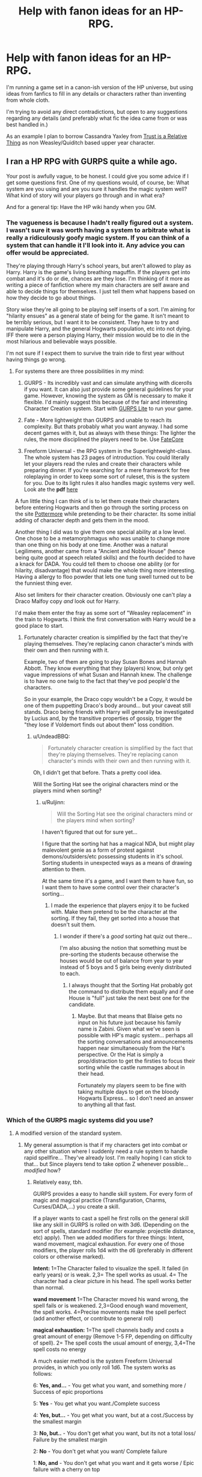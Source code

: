 #+TITLE: Help with fanon ideas for an HP-RPG.

* Help with fanon ideas for an HP-RPG.
:PROPERTIES:
:Author: Ruljinn
:Score: 8
:DateUnix: 1432657532.0
:DateShort: 2015-May-26
:FlairText: Misc
:END:
I'm running a game set in a canon-ish version of the HP universe, but using ideas from fanfics to fill in any details or characters rather than inventing from whole cloth.

I'm trying to avoid any direct contradictions, but open to any suggestions regarding any details (and preferably what fic the idea came from or was best handled in.)

As an example I plan to borrow Cassandra Yaxley from [[https://www.fanfiction.net/s/6611208/1/Trust-Is-A-Relative-Thing][Trust is a Relative Thing]] as non Weasley/Quiditch based upper year character.


** I ran a HP RPG with GURPS quite a while ago.

Your post is awfully vague, to be honest. I could give you some advice if I get some questions first. One of my questions would, of course, be: What system are you using and are you sure it handles the magic system well? What kind of story will your players go through and in what era?

And for a general tip: Have the HP wiki handy when you GM.
:PROPERTIES:
:Author: UndeadBBQ
:Score: 3
:DateUnix: 1432663561.0
:DateShort: 2015-May-26
:END:

*** The vagueness is because I hadn't really figured out a system. I wasn't sure it was worth having a system to arbitrate what is really a ridiculously goofy magic system. If you can think of a system that can handle it I'll look into it. Any advice you can offer would be appreciated.

They're playing through Harry's school years, but aren't allowed to play as Harry. Harry is the game's living breathing maguffin. If the players get into combat and it's do or die, chances are they lose. I'm thinking of it more as writing a piece of fanfiction where my main characters are self aware and able to decide things for themselves. I just tell them what happens based on how they decide to go about things.

Story wise they're all going to be playing self inserts of a sort. I'm aiming for "hilarity ensues" as a general state of being for the game. It isn't meant to be terribly serious, but I want it to be consistent. They have to try and manipulate Harry, and the general Hogwarts population, etc into not dying. IFF there were a person playing Harry, their mission would be to die in the most hilarious and believable ways possible.

I'm not sure if I expect them to survive the train ride to first year without having things go wrong.
:PROPERTIES:
:Author: Ruljinn
:Score: 3
:DateUnix: 1432664045.0
:DateShort: 2015-May-26
:END:

**** For systems there are three possibilities in my mind:

1. GURPS - Its incredibly vast and can simulate anything with dicerolls if you want. It can also just provide some general guidelines for your game. However, knowing the system as GM is necessary to make it flexible. I'd mainly suggest this because of the fair and interesting Character Creation system. Start with [[http://www.warehouse23.com/products/SJG31-0004][GURPS Lite]] to run your game.

2. Fate - More lightweight than GURPS and unable to reach its complexity. But thats probably what you want anyway. I had some decent games with it, but as always with these things: The lighter the rules, the more disciplined the players need to be. Use [[http://www.faterpg.com/][FateCore]]

3. Freeform Universal - the RPG system in the Superlightweight-class. The whole system has 23 pages of introduction. You could literally let your players read the rules and create their characters while preparing dinner. If you're searching for a mere framework for free roleplaying in order to keep some sort of ruleset, this is the system for you. Due to its light rules it also handles magic systems very well. Look ate the *pdf* [[https://img.4plebs.org/boards/tg/image/1382/92/1382929649988.pdf][here]]

A fun little thing I can think of is to let them create their characters before entering Hogwarts and then go through the sorting process on the site [[https://www.pottermore.com/en/sorting-hat][Pottermore]] while pretending to be their character. Its some initial adding of character depth and gets them in the mood.

Another thing I did was to give them one special ability at a low level. One chose to be a metamorphmagus who was unable to change more than one thing on his body at one time. Another was a natural Legilimens, another came from a "Ancient and Noble House" (hence being quite good at speech related skills) and the fourth decided to have a knack for DADA. You could tell them to choose one ability (or for hilarity, disadvantage) that would make the whole thing more interesting. Having a allergy to floo powder that lets one tung swell turned out to be the funniest thing ever.

Also set limiters for their character creation. Obviously one can't play a Draco Malfoy copy /and/ look out for Harry.

I'd make them enter the fray as some sort of "Weasley replacement" in the train to Hogwarts. I think the first conversation with Harry would be a good place to start.
:PROPERTIES:
:Author: UndeadBBQ
:Score: 6
:DateUnix: 1432667401.0
:DateShort: 2015-May-26
:END:

***** Fortunately character creation is simplified by the fact that they're playing themselves. They're replacing canon character's minds with their own and then running with it.

Example, two of them are going to play Susan Bones and Hannah Abbott. They know everything that they (players) know, but only get vague impressions of what Susan and Hannah knew. The challenge is to have no one twig to the fact that they've pod people'd the characters.

So in your example, the Draco copy wouldn't be a Copy, it would be one of them puppetting Draco's body around... but your caveat still stands. Draco being friends with Harry will generally be investigated by Lucius and, by the transitive properties of gossip, trigger the "they lose if Voldemort finds out about them" loss condition.
:PROPERTIES:
:Author: Ruljinn
:Score: 2
:DateUnix: 1432669223.0
:DateShort: 2015-May-27
:END:

****** u/UndeadBBQ:
#+begin_quote
  Fortunately character creation is simplified by the fact that they're playing themselves. They're replacing canon character's minds with their own and then running with it.
#+end_quote

Oh, I didn't get that before. Thats a pretty cool idea.

Will the Sorting Hat see the original characters mind or the players mind when sorting?
:PROPERTIES:
:Author: UndeadBBQ
:Score: 1
:DateUnix: 1432670521.0
:DateShort: 2015-May-27
:END:

******* u/Ruljinn:
#+begin_quote
  Will the Sorting Hat see the original characters mind or the players mind when sorting?
#+end_quote

I haven't figured that out for sure yet...

I figure that the sorting hat has a magical NDA, but might play malevolent genie as a form of protest against demons/outsiders/etc possessing students in it's school. Sorting students in unexpected ways as a means of drawing attention to them.

At the same time it's a game, and I want them to have fun, so I want them to have some control over their character's sorting...
:PROPERTIES:
:Author: Ruljinn
:Score: 2
:DateUnix: 1432671490.0
:DateShort: 2015-May-27
:END:

******** I made the experience that players enjoy it to be fucked with. Make them pretend to be the character at the sorting. If they fail, they get sorted into a house that doesn't suit them.
:PROPERTIES:
:Author: UndeadBBQ
:Score: 5
:DateUnix: 1432672465.0
:DateShort: 2015-May-27
:END:

********* I wonder if there's a /good/ sorting hat quiz out there...

I'm also abusing the notion that something must be pre-sorting the students because otherwise the houses would be out of balance from year to year instead of 5 boys and 5 girls being evenly distributed to each.
:PROPERTIES:
:Author: Ruljinn
:Score: 1
:DateUnix: 1432823586.0
:DateShort: 2015-May-28
:END:

********** I always thought that the Sorting Hat probably got the command to distribute them equally and if one House is "full" just take the next best one for the candidate.
:PROPERTIES:
:Author: UndeadBBQ
:Score: 2
:DateUnix: 1432832617.0
:DateShort: 2015-May-28
:END:

*********** Maybe. But that means that Blaise gets no input on his future just because his family name is Zabini. Given what we've seen is possible with HP's magic system... perhaps all the sorting conversations and announcements happen near simultaneously from the Hat's perspective. Or the Hat is simply a prop/distraction to get the firsties to focus their sorting while the castle rummages about in their head.

Fortunately my players seem to be fine with taking multiple days to get on the bloody Hogwarts Express... so I don't need an answer to anything all that fast.
:PROPERTIES:
:Author: Ruljinn
:Score: 1
:DateUnix: 1432832863.0
:DateShort: 2015-May-28
:END:


*** Which of the GURPS magic systems did you use?
:PROPERTIES:
:Author: Lowsow
:Score: 2
:DateUnix: 1432683811.0
:DateShort: 2015-May-27
:END:

**** A modified version of the standard system.
:PROPERTIES:
:Author: UndeadBBQ
:Score: 1
:DateUnix: 1432710935.0
:DateShort: 2015-May-27
:END:

***** My general assumption is that if my characters get into combat or any other situation where I suddenly need a rule system to handle rapid spellfire... They've already lost. I'm really hoping I can stick to that... but Since players tend to take option Z whenever possible... /modified/ how?
:PROPERTIES:
:Author: Ruljinn
:Score: 1
:DateUnix: 1432823482.0
:DateShort: 2015-May-28
:END:

****** Relatively easy, tbh.

GURPS provides a easy to handle skill system. For every form of magic and magical practice (Transfiguration, Charms, Curses/DADA,...) you create a skill.

If a player wants to cast a spell he first rolls on the general skill like any skill in GURPS is rolled on with 3d6. (Depending on the sort of spells, standard modifier (for example: projectile distance, etc) apply). Then we added modifiers for three things: Intent, wand movement, magical exhaustion. For every one of those modifiers, the player rolls 1d4 with the d6 (preferably in different colors or otherwise marked).

*Intent:* 1=The Character failed to visualize the spell. It failed (in early years) or is weak. 2,3= The spell works as usual. 4= The character had a clear picture in his head. The spell works better than normal.

*wand movement* 1=The Character moved his wand wrong, the spell fails or is weakened. 2,3=Good enough wand movement, the spell works. 4=Precise movements make the spell perfect (add another effect, or contribute to general roll)

*magical exhaustion:* 1=The spell channels badly and costs a great amount of energy (Remove 1-5 FP, depending on difficulty of spell). 2= The spell costs the usual amount of energy, 3,4=The spell costs no energy

A much easier method is the system Freeform Universal provides, in which you only roll 1d6. The system works as follows:

6: *Yes, and...* - You get what you want, and something more / Success of epic proportions

5: *Yes* - You get what you want./Complete success

4: *Yes, but...* - You get what you want, but at a cost./Success by the smallest margin

3: *No, but..* - You don't get what you want, but its not a total loss/ Failure by the smallest margin

2: *No* - You don't get what you want/ Complete failure

1: *No, and* - You don't get what you want and it gets worse / Epic failure with a cherry on top

I think this would be more up your alley. Its incredibly fast to play with and drives the story fowards with every roll of the dice. I'd honestly recommed this one for your plans.
:PROPERTIES:
:Author: UndeadBBQ
:Score: 2
:DateUnix: 1432832450.0
:DateShort: 2015-May-28
:END:

******* I feel like this adds a lot of random chance to what might be really simple things... but on the other hand 'magic is hard' might explain a few things. But maybe if I make it possible to have spells become second nature rather than things you have to roll intent for.

The freeform stuff seems like it would induce a magical detonation every class period if 1/6 of the student body "No, and..." 's every class.
:PROPERTIES:
:Author: Ruljinn
:Score: 1
:DateUnix: 1432832720.0
:DateShort: 2015-May-28
:END:

******** The Freeform system really depends on the GM. He has to judge wether or not the failure is actually that bad. For example, take the Wingardium Leviosa class. I'd say that the worst case scenario there would be Finnigan burning his feather. "No, and" situation could also include that Flitwick sees you fooling around, your peers laugh at you for pronouncing it stupid, you sting yourself in the eye,...

The first system really does add a lot of random chance. But note that there is actually just one time when a spell that is known to the player actually fails. The other times its just weak. A method would be to add success margins on the general roll that can manipulate the 1d4 rolls. For example, a success margin of 3 on the general skillroll gives you a +1 for a 1d4 roll of choice.
:PROPERTIES:
:Author: UndeadBBQ
:Score: 2
:DateUnix: 1432833545.0
:DateShort: 2015-May-28
:END:


** Would love to Alpha/Beta test if you get further along with this. :)
:PROPERTIES:
:Author: hugggybear
:Score: 1
:DateUnix: 1432657604.0
:DateShort: 2015-May-26
:END:

*** Well, its more of a glorified story time with [[/u/ruljinn]] than anything I'm developing a system for. The friend's that have me running it while our D&D DM is hiding in Ireland aren't much interested in rules so much.

I explained it to them as a Possession Sue game, where their goal is to have Harry survive to graduation. They lose if Harry dies, or if either Tom or Albus discover that they're outsiders possessing students.
:PROPERTIES:
:Author: Ruljinn
:Score: 2
:DateUnix: 1432657858.0
:DateShort: 2015-May-26
:END:
